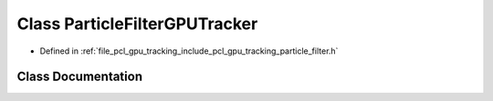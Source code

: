 .. _exhale_class_classpcl_1_1gpu_1_1_particle_filter_g_p_u_tracker:

Class ParticleFilterGPUTracker
==============================

- Defined in :ref:`file_pcl_gpu_tracking_include_pcl_gpu_tracking_particle_filter.h`


Class Documentation
-------------------


.. doxygenclass:: pcl::gpu::ParticleFilterGPUTracker
   :members:
   :protected-members:
   :undoc-members: